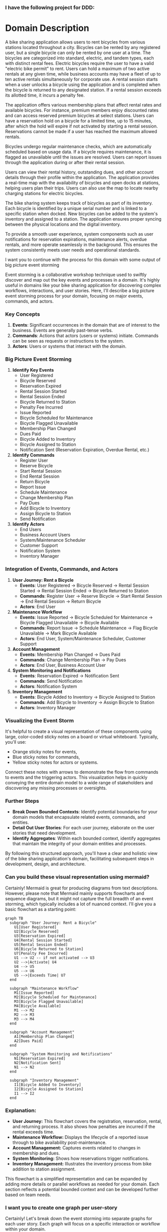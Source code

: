:PROPERTIES:
:GPTEL_MODEL: gpt-4o
:GPTEL_BACKEND: ChatGPT
:GPTEL_SYSTEM: You are a large language model living in Emacs and a helpful assistant.
:GPTEL_BOUNDS: ((3232 . 4490) (4492 . 4509) (4511 . 4530) (4532 . 4556) (4558 . 4580) (4582 . 4600) (4602 . 4618) (4620 . 4644) (4646 . 4672) (4674 . 4686) (4688 . 4716) (4718 . 4747) (4749 . 7336) (7400 . 8728) (8770 . 9568) (9621 . 9967) (9998 . 10342) (10379 . 10514) (10545 . 10739) (10778 . 10906) (10937 . 11028) (11074 . 11214) (11245 . 11359) (11411 . 11531) (11562 . 11688) (11735 . 11973))
:END:

*** I have the following project for DDD:

* Domain Description
A bike sharing application allows users to rent bicycles from various stations located throughout a city. Bicycles can be rented by any registered user, but a single bicycle can only be rented by one user at a time. The bicycles are categorized into standard, electric, and tandem types, each with distinct rental fees. Electric bicycles require the user to have a valid "electric bike permit" to rent. Users can hold a maximum of two active rentals at any given time, while business accounts may have a fleet of up to ten active rentals simultaneously for corporate use. A rental session starts when a user unlocks a bicycle using the application and is completed when the bicycle is returned to any designated station. If a rental session exceeds its allotted time, it incurs a penalty fee.

The application offers various membership plans that affect rental rates and available bicycles. For instance, premium members enjoy discounted rates and can access reserved premium bicycles at select stations. Users can have a reservation hold on a bicycle for a limited time, up to 15 minutes, after which the hold will expire if not activated by starting a rental session. Reservations cannot be made if a user has reached the maximum allowed rentals.

Bicycles undergo regular maintenance checks, which are automatically scheduled based on usage data. If a bicycle requires maintenance, it is flagged as unavailable until the issues are resolved. Users can report issues through the application during or after their rental session.

Users can view their rental history, outstanding dues, and other account details through their profile within the application. The application provides a real-time map with the availability of bicycles and open docks at stations, helping users plan their trips. Users can also use the map to locate nearby charging stations for electric bicycles.

The bike sharing system keeps track of bicycles as part of its inventory. Each bicycle is identified by a unique serial number and is linked to a specific station when docked. New bicycles can be added to the system's inventory and assigned to a station. The application ensures proper syncing between the physical locations and the digital inventory.

To provide a smooth user experience, system components such as user notifications for reservation expirations, maintenance alerts, overdue rentals, and more operate seamlessly in the background. This ensures the system consistently meets user needs and operational standards.


I want you to continue with the process for this domain with some output of big picture event storming

Event storming is a collaborative workshop technique used to swiftly discover and map out the key events and processes in a domain. It's highly useful in domains like your bike sharing application for discovering complex workflows, interactions, and user stories. Here, I'll describe a big picture event storming process for your domain, focusing on major events, commands, and actors.

*** Key Concepts
1. *Events*: Significant occurrences in the domain that are of interest to the business. Events are generally past-tense verbs.
2. *Commands*: Actions that actors (users or systems) initiate. Commands can be seen as requests or instructions to the system.
3. *Actors*: Users or systems that interact with the domain.

*** Big Picture Event Storming

1. *Identify Key Events*
   - User Registered
   - Bicycle Reserved
   - Reservation Expired
   - Rental Session Started
   - Rental Session Ended
   - Bicycle Returned to Station
   - Penalty Fee Incurred
   - Issue Reported
   - Bicycle Scheduled for Maintenance
   - Bicycle Flagged Unavailable
   - Membership Plan Changed
   - Dues Paid
   - Bicycle Added to Inventory
   - Bicycle Assigned to Station
   - Notification Sent (Reservation Expiration, Overdue Rental, etc.)

2. *Identify Commands*
   - Register User
   - Reserve Bicycle
   - Start Rental Session
   - End Rental Session
   - Return Bicycle
   - Report Issue
   - Schedule Maintenance
   - Change Membership Plan
   - Pay Dues
   - Add Bicycle to Inventory
   - Assign Bicycle to Station
   - Send Notification

3. *Identify Actors*
   - End Users
   - Business Account Users
   - System/Maintenance Scheduler
   - Customer Support
   - Notification System
   - Inventory Manager

*** Integration of Events, Commands, and Actors

1. *User Journey: Rent a Bicycle*
   - *Events*: User Registered -> Bicycle Reserved -> Rental Session Started -> Rental Session Ended -> Bicycle Returned to Station
   - *Commands*: Register User -> Reserve Bicycle -> Start Rental Session -> End Rental Session -> Return Bicycle
   - *Actors*: End User

2. *Maintenance Workflow*
   - *Events*: Issue Reported -> Bicycle Scheduled for Maintenance -> Bicycle Flagged Unavailable -> Bicycle Available
   - *Commands*: Report Issue -> Schedule Maintenance -> Flag Bicycle Unavailable -> Mark Bicycle Available
   - *Actors*: End User, System/Maintenance Scheduler, Customer Support

3. *Account Management*
   - *Events*: Membership Plan Changed -> Dues Paid
   - *Commands*: Change Membership Plan -> Pay Dues
   - *Actors*: End User, Business Account User

4. *System Monitoring and Notifications*
   - *Events*: Reservation Expired -> Notification Sent
   - *Commands*: Send Notification
   - *Actors*: Notification System

5. *Inventory Management*
   - *Events*: Bicycle Added to Inventory -> Bicycle Assigned to Station
   - *Commands*: Add Bicycle to Inventory -> Assign Bicycle to Station
   - *Actors*: Inventory Manager

*** Visualizing the Event Storm

It's helpful to create a visual representation of these components using large, color-coded sticky notes on a board or virtual whiteboard. Typically, you'll use:

- Orange sticky notes for events,
- Blue sticky notes for commands,
- Yellow sticky notes for actors or systems.

Connect these notes with arrows to demonstrate the flow from commands to events and the triggering actors. This visualization helps in quickly conveying the entire domain model to a wide range of stakeholders and discovering any missing processes or oversights.

*** Further Steps
- *Break Down Bounded Contexts*: Identify potential boundaries for your domain models that encapsulate related events, commands, and entities.
- *Detail Out User Stories*: For each user journey, elaborate on the user stories that need development.
- *Identify Aggregates*: Within each bounded context, identify aggregates that maintain the integrity of your domain entities and processes.

By following this structured approach, you'll have a clear and holistic view of the bike sharing application's domain, facilitating subsequent steps in development, design, and architecture.

*** Can you build these visual representation using mermaid?

Certainly! Mermaid is great for producing diagrams from text descriptions. However, please note that Mermaid mainly supports flowcharts and sequence diagrams, but it might not capture the full breadth of an event storming, which typically includes a lot of nuanced context. I'll give you a basic flowchart as a starting point:

#+begin_src mermaid :results file :file ./event_storming.svg
graph TB
  subgraph "User Journey: Rent a Bicycle"
    U1[User Registered]
    U2[Bicycle Reserved]
    U3[Reservation Expired]
    U4[Rental Session Started]
    U5[Rental Session Ended]
    U6[Bicycle Returned to Station]
    U7[Penalty Fee Incurred]
    U1 --> U2 -- if not activated --> U3
    U2 -->|Activate| U4
    U4 --> U5
    U5 --> U6
    U5 -->|Exceeds Time| U7
  end

  subgraph "Maintenance Workflow"
    M1[Issue Reported]
    M2[Bicycle Scheduled for Maintenance]
    M3[Bicycle Flagged Unavailable]
    M4[Bicycle Available]
    M1 --> M2
    M2 --> M3
    M3 --> M4
  end

  subgraph "Account Management"
    A1[Membership Plan Changed]
    A2[Dues Paid]
  end

  subgraph "System Monitoring and Notifications"
    N1[Reservation Expired]
    N2[Notification Sent]
    N1 --> N2
  end

  subgraph "Inventory Management"
    I1[Bicycle Added to Inventory]
    I2[Bicycle Assigned to Station]
    I1 --> I2
  end
#+end_src

#+RESULTS:
[[file:./event_storming.svg]]

*** Explanation:

- *User Journey:* This flowchart covers the registration, reservation, rental, and returning process. It also shows how penalties are incurred if the rental exceeds time.
- *Maintenance Workflow:* Displays the lifecycle of a reported issue through to bike availability post-maintenance.
- *Account Management:* Captures events related to changes in membership and dues.
- *System Monitoring:* Shows how reservations trigger notifications.
- *Inventory Management:* Illustrates the inventory process from bike addition to station assignment.

This flowchart is a simplified representation and can be expanded by adding more details or parallel workflows as needed for your domain. Each section reflects a potential bounded context and can be developed further based on team needs.

*** I want you to create one graph per user-story

Certainly! Let's break down the event storming into separate graphs for each user story. Each graph will focus on a specific interaction or workflow within your domain.

1. *User Story: Rent a Bicycle*

   This user story covers the process from user registration through to returning a rented bicycle, including reservation expiration.

#+begin_src mermaid :results file :file ./rent_a_bicycle.svg
graph TB
  U1[User Registered]
  U2[Bicycle Reserved]
  U3[Reservation Expired]
  U4[Rental Session Started]
  U5[Rental Session Ended]
  U6[Bicycle Returned to Station]
  U7[Penalty Fee Incurred]

  U1 --> U2
  U2 -->|Activate| U4
  U2 -->|If not activated| U3
  U4 --> U5
  U5 --> U6
  U5 -->|Exceeds time| U7
#+end_src

#+RESULTS:
[[./rent_a_bicycle.svg]]

2. *User Story: Maintenance Workflow*

   This user story describes how issues are reported and handled through maintenance.

#+begin_src mermaid :results file :file ./maintanance.svg
graph TB
  M1[Issue Reported]
  M2[Bicycle Scheduled for Maintenance]
  M3[Bicycle Flagged Unavailable]
  M4[Bicycle Available]

  M1 --> M2
  M2 --> M3
  M3 --> M4
#+end_src

#+RESULTS:
[[file:./maintanance.svg]]

3. *User Story: Account Management*

   This user story outlines changes in membership plans and the payment of dues.

#+begin_src mermaid :results file :file ./account_management.svg
graph TB
  A1[Membership Plan Changed]
  A2[Dues Paid]
#+end_src

#+RESULTS:
[[file:./account_management.svg]]

4. *User Story: System Monitoring and Notifications*

   This user story shows how reservation expirations trigger notifications.

#+begin_src mermaid :results file :file ./monitoring_notifications.svg
graph TB
  N1[Reservation Expired]
  N2[Notification Sent]

  N1 --> N2
#+end_src

#+RESULTS:
[[file:./monitoring_notifications.svg]]

5. *User Story: Inventory Management*

   This user story captures the process of managing bicycle inventory.

#+begin_src mermaid :results file :file ./inventory_managment.svg
graph TB
  I1[Bicycle Added to Inventory]
  I2[Bicycle Assigned to Station]

  I1 --> I2
#+end_src

#+RESULTS:
[[file:./inventory_managment.svg]]

This series of graphs breaks down your system's major workflows and can be used to focus discussions or development efforts on individual areas of the domain. If you need further elaborations or additional user stories, feel free to ask!

***
